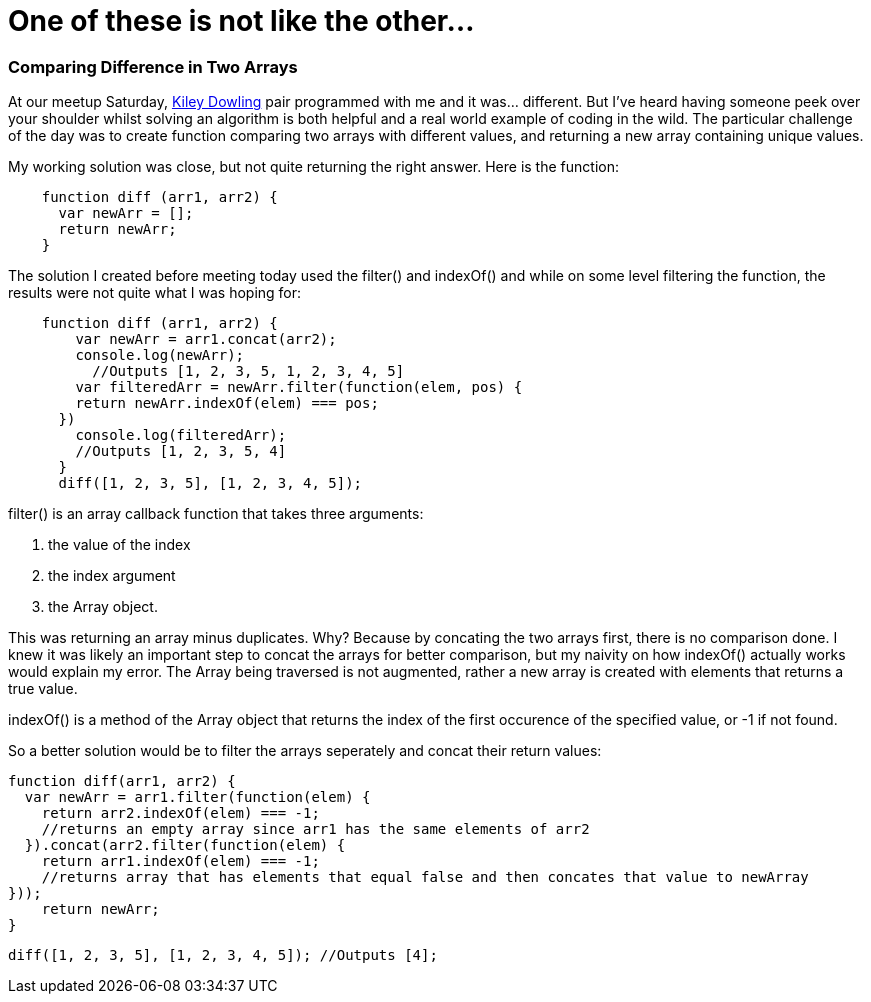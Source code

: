 = One of these is not like the other...
:hp-tags: Pair Programming, blackGirlsCode(2), Javascript
:hp-images: http://static.fjcdn.com/pictures/1+of+these+things+is+not+like+the+other+is_38e2d4_4453897.jpg

=== Comparing Difference in Two Arrays
At our meetup Saturday, link:url:https://linkedin.com[Kiley Dowling] pair programmed with me and it was…​ different. But I’ve heard having someone peek over your shoulder whilst solving an algorithm is both helpful and a real world example of coding in the wild. The particular challenge of the day was to create function comparing two arrays with different values, and returning a new array containing unique values.

My working solution was close, but not quite returning the right answer. Here is the function:
[source, Javascript]
----
    function diff (arr1, arr2) {
      var newArr = [];
      return newArr;
    }
----    
The solution I created before meeting today used the filter() and indexOf() and while on some level filtering the function, the results were not quite what I was hoping for:
[source, Javascript]
----
    function diff (arr1, arr2) {
        var newArr = arr1.concat(arr2);
        console.log(newArr);
          //Outputs [1, 2, 3, 5, 1, 2, 3, 4, 5]
        var filteredArr = newArr.filter(function(elem, pos) {
        return newArr.indexOf(elem) === pos;
      })
        console.log(filteredArr);
        //Outputs [1, 2, 3, 5, 4]
      }
      diff([1, 2, 3, 5], [1, 2, 3, 4, 5]);
----
filter() is an array callback function that takes three arguments:

<1>  the value of the index

<2>  the index argument

<3>  the Array object. 

This was returning an array minus duplicates. Why? Because by concating the two arrays first, there is no comparison done. I knew it was likely an important step to concat the arrays for better comparison, but my naivity on how indexOf() actually works would explain my error. The Array being traversed is not augmented, rather a new array is created with elements that returns a true value.

indexOf() is a method of the Array object that returns the index of the first occurence of the specified value, or -1 if not found.

So a better solution would be to filter the arrays seperately and concat their return values:

    function diff(arr1, arr2) {
      var newArr = arr1.filter(function(elem) {
        return arr2.indexOf(elem) === -1;
        //returns an empty array since arr1 has the same elements of arr2
      }).concat(arr2.filter(function(elem) {
        return arr1.indexOf(elem) === -1;
        //returns array that has elements that equal false and then concates that value to newArray
    }));
        return newArr;
    }

    diff([1, 2, 3, 5], [1, 2, 3, 4, 5]); //Outputs [4];